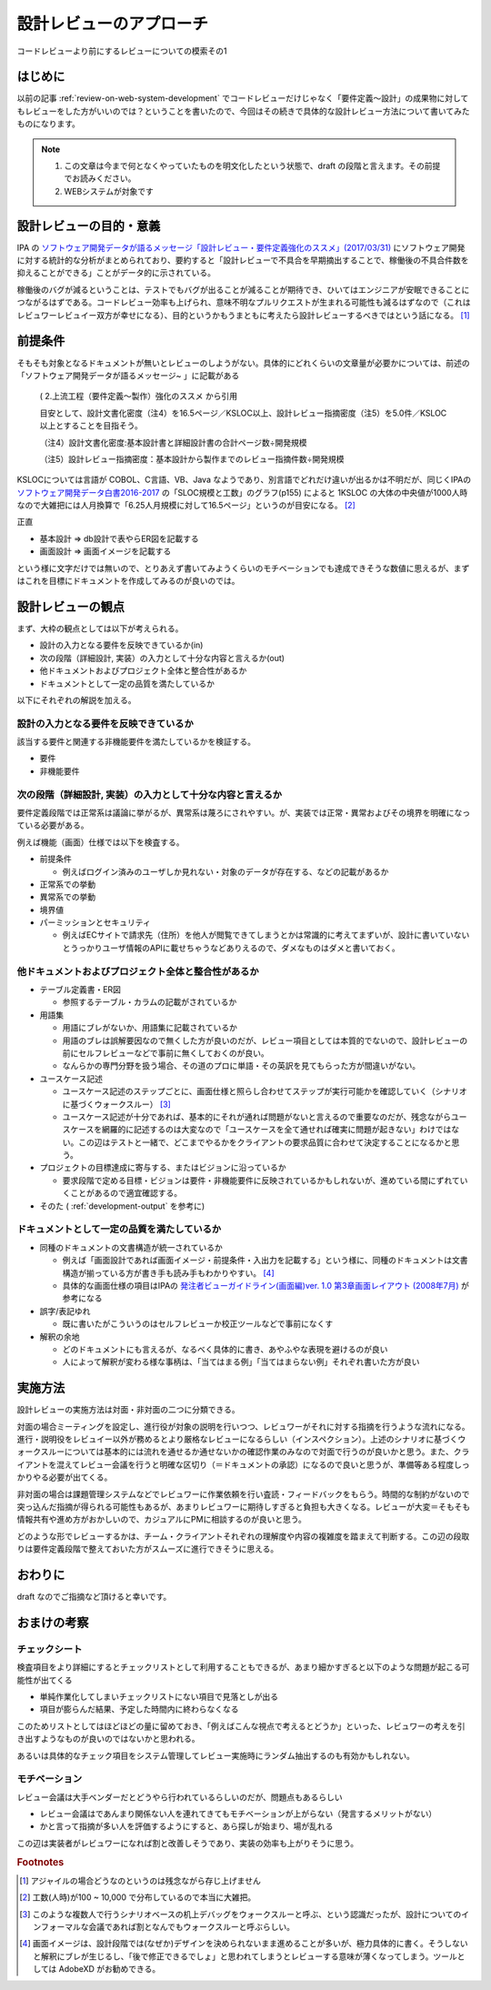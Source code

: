 .. post:: 2020-12-05
   :tags: 設計レビュー
   :category: Software Development Process

.. meta::
  :description: コードレビューより前にするレビューについての模索その1

====================================
設計レビューのアプローチ
====================================

コードレビューより前にするレビューについての模索その1

はじめに
==========

以前の記事 :ref:`review-on-web-system-development` でコードレビューだけじゃなく「要件定義〜設計」の成果物に対してもレビューをした方がいいのでは？ということを書いたので、今回はその続きで具体的な設計レビュー方法について書いてみたものになります。

.. note::

  1. この文章は今まで何となくやっていたものを明文化したという状態で、draft の段階と言えます。その前提でお読みください。
  2. WEBシステムが対象です

設計レビューの目的・意義
===========================

IPA の `ソフトウェア開発データが語るメッセージ「設計レビュー・要件定義強化のススメ」(2017/03/31) <https://www.ipa.go.jp/files/000058505.pdf>`_ にソフトウェア開発に対する統計的な分析がまとめられており、要約すると「設計レビューで不具合を早期摘出することで、稼働後の不具合件数を抑えることができる」ことがデータ的に示されている。

稼働後のバグが減るということは、テストでもバグが出ることが減ることが期待でき、ひいてはエンジニアが安眠できることにつながるはずである。コードレビュー効率も上げられ、意味不明なプルリクエストが生まれる可能性も減るはずなので（これはレビュワーレビュイー双方が幸せになる）、目的というかもうまともに考えたら設計レビューするべきではという話になる。 [1]_

前提条件
================

そもそも対象となるドキュメントが無いとレビューのしようがない。具体的にどれくらいの文章量が必要かについては、前述の「ソフトウェア開発データが語るメッセージ~ 」に記載がある

    ( 2.上流工程（要件定義～製作）強化のススメ から引用

    目安として、設計文書化密度（注4）を16.5ページ／KSLOC以上、設計レビュー指摘密度（注5）を5.0件／KSLOC以上とすることを目指そう。

    （注4）設計文書化密度:基本設計書と詳細設計書の合計ページ数÷開発規模

    （注5）設計レビュー指摘密度：基本設計から製作までのレビュー指摘件数÷開発規模

KSLOCについては言語が COBOL、C言語、VB、Java なようであり、別言語でどれだけ違いが出るかは不明だが、同じくIPAの `ソフトウェア開発データ白書2016-2017 <https://www.ipa.go.jp/files/000057877.pdf>`_ の「SLOC規模と工数」のグラフ(p155) によると 1KSLOC の大体の中央値が1000人時なので大雑把には人月換算で「6.25人月規模に対して16.5ページ」というのが目安になる。 [2]_

正直

* 基本設計 => db設計で表やらER図を記載する
* 画面設計 => 画面イメージを記載する

という様に文字だけでは無いので、とりあえず書いてみようくらいのモチベーションでも達成できそうな数値に思えるが、まずはこれを目標にドキュメントを作成してみるのが良いのでは。

設計レビューの観点
====================

まず、大枠の観点としては以下が考えられる。

* 設計の入力となる要件を反映できているか(in)
* 次の段階（詳細設計, 実装）の入力として十分な内容と言えるか(out)
* 他ドキュメントおよびプロジェクト全体と整合性があるか
* ドキュメントとして一定の品質を満たしているか

以下にそれぞれの解説を加える。

設計の入力となる要件を反映できているか
---------------------------------------------

該当する要件と関連する非機能要件を満たしているかを検証する。

* 要件
* 非機能要件

次の段階（詳細設計, 実装）の入力として十分な内容と言えるか
-------------------------------------------------------------

要件定義段階では正常系は議論に挙がるが、異常系は蔑ろにされやすい。が、実装では正常・異常およびその境界を明確になっている必要がある。

例えば機能（画面）仕様では以下を検査する。

* 前提条件

  * 例えばログイン済みのユーザしか見れない・対象のデータが存在する、などの記載があるか

* 正常系での挙動
* 異常系での挙動
* 境界値
* パーミッションとセキュリティ

  * 例えばECサイトで請求先（住所）を他人が閲覧できてしまうとかは常識的に考えてまずいが、設計に書いていないとうっかりユーザ情報のAPIに載せちゃうなどありえるので、ダメなものはダメと書いておく。

他ドキュメントおよびプロジェクト全体と整合性があるか
---------------------------------------------------------

* テーブル定義書・ER図

  * 参照するテーブル・カラムの記載がされているか

* 用語集

  * 用語にブレがないか、用語集に記載されているか
  * 用語のブレは誤解要因なので無くした方が良いのだが、レビュー項目としては本質的でないので、設計レビューの前にセルフレビューなどで事前に無くしておくのが良い。
  * なんらかの専門分野を扱う場合、その道のプロに単語・その英訳を見てもらった方が間違いがない。

* ユースケース記述

  * ユースケース記述のステップごとに、画面仕様と照らし合わせてステップが実行可能かを確認していく（シナリオに基づくウォークスルー） [3]_
  * ユースケース記述が十分であれば、基本的にそれが通れば問題がないと言えるので重要なのだが、残念ながらユースケースを網羅的に記述するのは大変なので「ユースケースを全て通せれば確実に問題が起きない」わけではない。この辺はテストと一緒で、どこまでやるかをクライアントの要求品質に合わせて決定することになるかと思う。

* プロジェクトの目標達成に寄与する、またはビジョンに沿っているか

  * 要求段階で定める目標・ビジョンは要件・非機能要件に反映されているかもしれないが、進めている間にずれていくことがあるので適宜確認する。

* そのた ( :ref:`development-output` を参考に)

ドキュメントとして一定の品質を満たしているか
---------------------------------------------

* 同種のドキュメントの文書構造が統一されているか

  * 例えば「画面設計であれば画面イメージ・前提条件・入出力を記載する」という様に、同種のドキュメントは文書構造が揃っている方が書き手も読み手もわかりやすい。 [4]_
  * 具体的な画面仕様の項目はIPAの `発注者ビューガイドライン(画面編)ver. 1.0 第3章画面レイアウト (2008年7月) <https://www.ipa.go.jp/files/000004444.pdf>`_ が参考になる

* 誤字/表記ゆれ

  * 既に書いたがこういうのはセルフレビューか校正ツールなどで事前になくす

* 解釈の余地

  * どのドキュメントにも言えるが、なるべく具体的に書き、あやふやな表現を避けるのが良い
  * 人によって解釈が変わる様な事柄は、「当てはまる例」「当てはまらない例」それぞれ書いた方が良い

実施方法
============

設計レビューの実施方法は対面・非対面の二つに分類できる。

対面の場合ミーティングを設定し、進行役が対象の説明を行いつつ、レビュワーがそれに対する指摘を行うような流れになる。進行・説明役をレビュイー以外が務めるとより厳格なレビューになるらしい（インスペクション）。上述のシナリオに基づくウォークスルーについては基本的には流れを通せるか通せないかの確認作業のみなので対面で行うのが良いかと思う。また、クライアントを混えてレビュー会議を行うと明確な区切り（＝ドキュメントの承認）になるので良いと思うが、準備等ある程度しっかりやる必要が出てくる。

非対面の場合は課題管理システムなどでレビュワーに作業依頼を行い査読・フィードバックをもらう。時間的な制約がないので突っ込んだ指摘が得られる可能性もあるが、あまりレビュワーに期待しすぎると負担も大きくなる。レビューが大変＝そもそも情報共有や進め方がおかしいので、カジュアルにPMに相談するのが良いと思う。

どのような形でレビューするかは、チーム・クライアントそれぞれの理解度や内容の複雑度を踏まえて判断する。この辺の段取りは要件定義段階で整えておいた方がスムーズに進行できそうに思える。

おわりに
==========

draft なのでご指摘など頂けると幸いです。

おまけの考察
=========================

チェックシート
-------------------

検査項目をより詳細にするとチェックリストとして利用することもできるが、あまり細かすぎると以下のような問題が起こる可能性が出てくる

* 単純作業化してしまいチェックリストにない項目で見落としが出る
* 項目が膨らんだ結果、予定した時間内に終わらなくなる

このためリストとしてはほどほどの量に留めておき、「例えばこんな視点で考えるとどうか」といった、レビュワーの考えを引き出すようなものが良いのではないかと思われる。

あるいは具体的なチェック項目をシステム管理してレビュー実施時にランダム抽出するのも有効かもしれない。

モチベーション
-----------------

レビュー会議は大手ベンダーだとどうやら行われているらしいのだが、問題点もあるらしい

* レビュー会議はであんまり関係ない人を連れてきてもモチベーションが上がらない（発言するメリットがない）
* かと言って指摘が多い人を評価するようにすると、あら探しが始まり、場が乱れる

この辺は実装者がレビュワーになれば割と改善しそうであり、実装の効率も上がりそうに思う。

.. rubric:: Footnotes

.. [1] アジャイルの場合どうなのというのは残念ながら存じ上げません
.. [2] 工数(人時)が100 ~ 10,000 で分布しているので本当に大雑把。
.. [3] このような複数人で行うシナリオベースの机上デバッグをウォークスルーと呼ぶ、という認識だったが、設計についてのインフォーマルな会議であれば割となんでもウォークスルーと呼ぶらしい。
.. [4] 画面イメージは、設計段階では(なぜか)デザインを決められないまま進めることが多いが、極力具体的に書く。そうしないと解釈にブレが生じるし、「後で修正できるでしょ」と思われてしまうとレビューする意味が薄くなってしまう。ツールとしては AdobeXD がお勧めできる。
